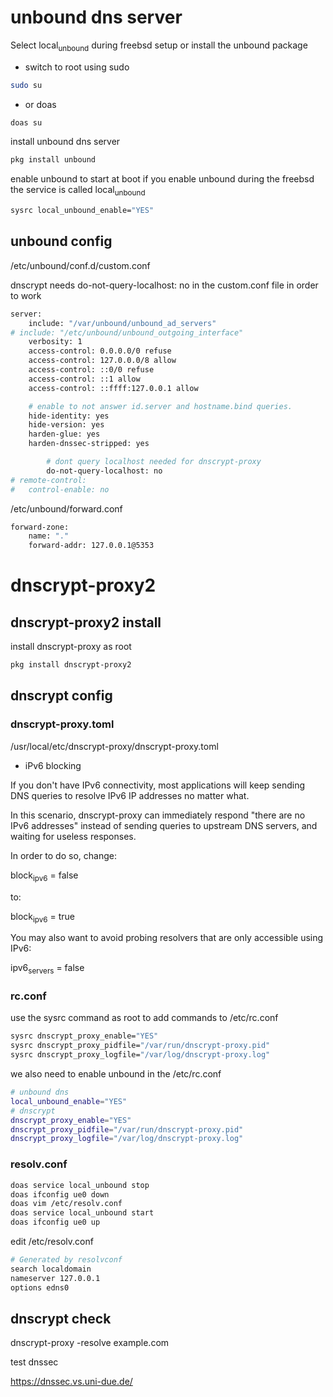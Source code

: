 #+STARTUP: content
#+OPTIONS: num:nil
#+OPTIONS: author:nil

* unbound dns server

Select local_unbound during freebsd setup
or install the unbound package

+ switch to root using sudo 

#+BEGIN_SRC sh
sudo su
#+END_SRC

+ or doas

#+BEGIN_SRC sh
doas su
#+END_SRC

install unbound dns server

#+BEGIN_SRC sh
pkg install unbound
#+END_SRC

enable unbound to start at boot 
if you enable unbound during the freebsd the service is called local_unbound

#+BEGIN_SRC sh
sysrc local_unbound_enable="YES"
#+END_SRC

** unbound config

/etc/unbound/conf.d/custom.conf

dnscrypt needs do-not-query-localhost: no
in the custom.conf file in order to work

#+BEGIN_SRC sh
server:
	include: "/var/unbound/unbound_ad_servers"
# include: "/etc/unbound/unbound_outgoing_interface"
	verbosity: 1
	access-control: 0.0.0.0/0 refuse
	access-control: 127.0.0.0/8 allow
	access-control: ::0/0 refuse
	access-control: ::1 allow
	access-control: ::ffff:127.0.0.1 allow
	
	# enable to not answer id.server and hostname.bind queries.
	hide-identity: yes
	hide-version: yes
	harden-glue: yes
	harden-dnssec-stripped: yes
	
        # dont query localhost needed for dnscrypt-proxy
        do-not-query-localhost: no
# remote-control:
#	control-enable: no

#+END_SRC


/etc/unbound/forward.conf

#+BEGIN_SRC sh
forward-zone:
	name: "."
	forward-addr: 127.0.0.1@5353
#+END_SRC

* dnscrypt-proxy2

** dnscrypt-proxy2 install

install dnscrypt-proxy as root

#+BEGIN_SRC sh
pkg install dnscrypt-proxy2
#+END_SRC

** dnscrypt config

*** dnscrypt-proxy.toml

/usr/local/etc/dnscrypt-proxy/dnscrypt-proxy.toml

+ iPv6 blocking

If you don't have IPv6 connectivity, most applications will keep sending DNS queries to resolve IPv6 IP addresses no matter what.

In this scenario, dnscrypt-proxy can immediately respond "there are no IPv6 addresses" instead of sending queries to upstream DNS servers, and waiting for useless responses.

In order to do so, change:

block_ipv6 = false

to:

block_ipv6 = true

You may also want to avoid probing resolvers that are only accessible using IPv6:

ipv6_servers = false

*** rc.conf

use the sysrc command as root to add commands to /etc/rc.conf

#+BEGIN_SRC sh
sysrc dnscrypt_proxy_enable="YES"
sysrc dnscrypt_proxy_pidfile="/var/run/dnscrypt-proxy.pid"
sysrc dnscrypt_proxy_logfile="/var/log/dnscrypt-proxy.log"
#+END_SRC

we also need to enable unbound in the /etc/rc.conf

#+BEGIN_SRC sh
# unbound dns
local_unbound_enable="YES"
# dnscrypt
dnscrypt_proxy_enable="YES"
dnscrypt_proxy_pidfile="/var/run/dnscrypt-proxy.pid"
dnscrypt_proxy_logfile="/var/log/dnscrypt-proxy.log"
#+END_SRC

*** resolv.conf

#+BEGIN_SRC sh
doas service local_unbound stop
doas ifconfig ue0 down
doas vim /etc/resolv.conf
doas service local_unbound start
doas ifconfig ue0 up
#+END_SRC

edit /etc/resolv.conf

#+BEGIN_SRC sh
# Generated by resolvconf
search localdomain
nameserver 127.0.0.1
options edns0
#+END_SRC

** dnscrypt check

dnscrypt-proxy -resolve example.com


test dnssec

https://dnssec.vs.uni-due.de/
